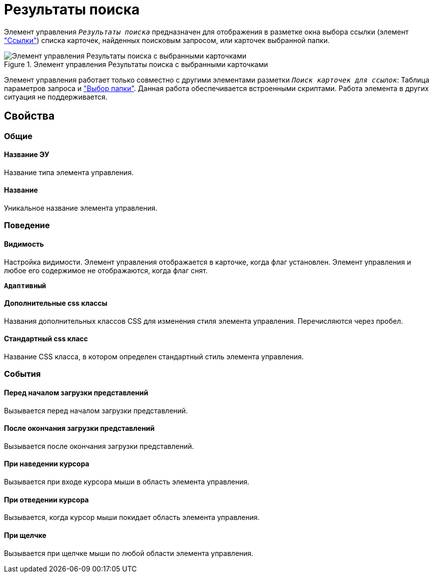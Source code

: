 = Результаты поиска

Элемент управления `_Результаты поиска_` предназначен для отображения в разметке окна выбора ссылки (элемент xref:ctrl/special/links.adoc["Ссылки"]) списка карточек, найденных поисковым запросом, или карточек выбранной папки.

.Элемент управления Результаты поиска с выбранными карточками
image::searchingResults_withResult.png[Элемент управления Результаты поиска с выбранными карточками]

Элемент управления работает только совместно с другими элементами разметки `_Поиск карточек для ссылок_`: Таблица параметров запроса и xref:folder.adoc["Выбор папки"]. Данная работа обеспечивается встроенными скриптами. Работа элемента в других ситуация не поддерживается.

== Свойства

=== Общие

==== Название ЭУ

Название типа элемента управления.

==== Название

Уникальное название элемента управления.

=== Поведение

==== Видимость

Настройка видимости. Элемент управления отображается в карточке, когда флаг установлен. Элемент управления и любое его содержимое не отображаются, когда флаг снят.

`*Адаптивный*`

==== Дополнительные css классы

Названия дополнительных классов CSS для изменения стиля элемента управления. Перечисляются через пробел.

==== Стандартный css класс

Название CSS класса, в котором определен стандартный стиль элемента управления.

=== События

==== Перед началом загрузки представлений

Вызывается перед началом загрузки представлений.

==== После окончания загрузки представлений

Вызывается после окончания загрузки представлений.

==== При наведении курсора

Вызывается при входе курсора мыши в область элемента управления.

==== При отведении курсора

Вызывается, когда курсор мыши покидает область элемента управления.

==== При щелчке

Вызывается при щелчке мыши по любой области элемента управления.
